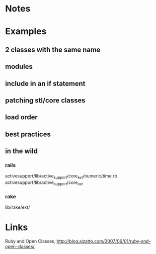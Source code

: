 
* Notes

* Examples
** 2 classes with the same name
** modules
** include in an if statement
** patching stl/core classes
** load order
** best practices
** in the wild
*** rails
    activesupport/lib/active_support/core_ext/numeric/time.rb
    activesupport/lib/active_support/core_ext

*** rake
    lib/rake/ext/


* Links
  Ruby and Open Classes, http://blog.aizatto.com/2007/06/01/ruby-and-open-classes/


